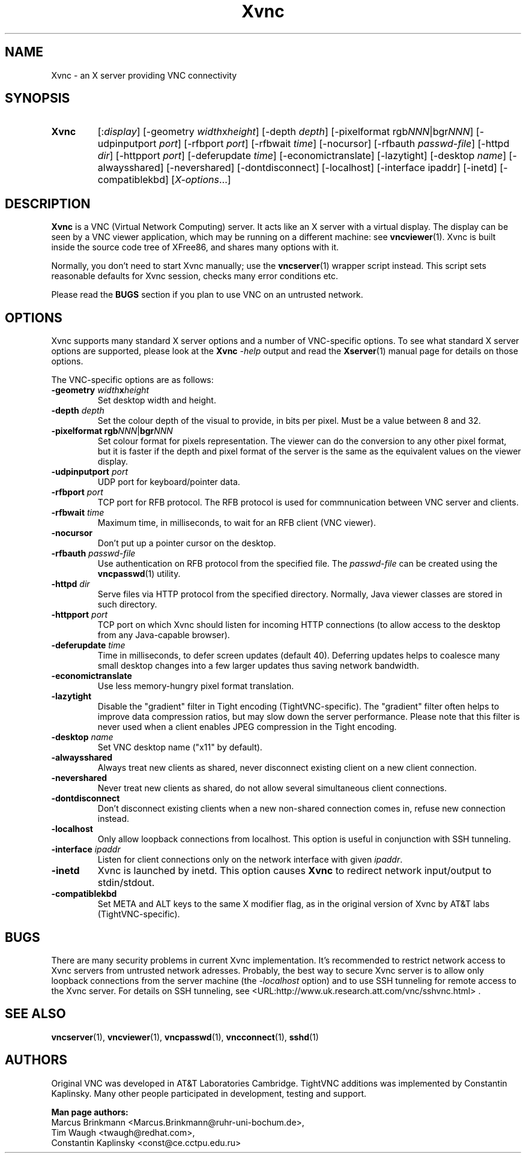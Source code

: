 '\" t
.\" ** The above line should force tbl to be a preprocessor **
.\" Man page for Xvnc
.\"
.\" Copyright (C) 1998 Marcus.Brinkmann@ruhr-uni-bochum.de
.\" Copyright (C) 2000, 2001 Red Hat, Inc.
.\" Copyright (C) 2001, 2002 Constantin Kaplinsky <const@ce.cctpu.edu.ru>
.\"
.\" You may distribute under the terms of the GNU General Public
.\" License as specified in the file LICENCE.TXT that comes with the
.\" TightVNC distribution.
.\"
.TH Xvnc 1 "May 2002" "" "TightVNC"
.SH NAME
Xvnc \- an X server providing VNC connectivity
.SH SYNOPSIS
.TP
\fBXvnc\fR
[:\fIdisplay\fR]
[\-geometry \fIwidth\fRx\fIheight\fR] [\-depth \fIdepth\fR]
[\-pixelformat rgb\fINNN\fR|bgr\fINNN\fR] [\-udpinputport \fIport\fR]
[\-rfbport \fIport\fR] [\-rfbwait \fItime\fR] [\-nocursor]
[\-rfbauth \fIpasswd-file\fR] [\-httpd \fIdir\fR]
[\-httpport \fIport\fR] [\-deferupdate \fItime\fR]
[\-economictranslate] [\-lazytight] [\-desktop \fIname\fR] [\-alwaysshared]
[\-nevershared] [\-dontdisconnect] [\-localhost] [\-interface ipaddr]
[\-inetd] [\-compatiblekbd]
[\fIX-options\fR...]
.SH DESCRIPTION
\fBXvnc\fR is a VNC (Virtual Network Computing) server. It acts like
an X server with a virtual display. The display can be seen by a VNC
viewer application, which may be running on a different machine: see
\fBvncviewer\fR(1). Xvnc is built inside the source code tree of
XFree86, and shares many options with it.

Normally, you don't need to start Xvnc manually; use the
\fBvncserver\fR(1) wrapper script instead. This script sets reasonable
defaults for Xvnc session, checks many error conditions etc.

Please read the \fBBUGS\fR section if you plan to use VNC on an
untrusted network.
.SH OPTIONS
Xvnc supports many standard X server options and a number of
VNC-specific options. To see what standard X server options are
supported, please look at the \fBXvnc\fR \fI\-help\fR output and read
the \fBXserver\fR(1) manual page for details on those options.

The VNC-specific options are as follows:
.TP
\fB\-geometry\fR \fIwidth\fR\fBx\fR\fIheight\fR
Set desktop width and height.
.TP
\fB\-depth\fR \fIdepth\fR
Set the colour depth of the visual to provide, in bits per pixel. Must
be a value between 8 and 32.
.TP
\fB\-pixelformat\fR \fBrgb\fR\fINNN\fR|\fBbgr\fR\fINNN\fR
Set colour format for pixels representation. The viewer can do the
conversion to any other pixel format, but it is faster if the depth
and pixel format of the server is the same as the equivalent values on
the viewer display.
.TP
\fB\-udpinputport\fR \fIport\fR
UDP port for keyboard/pointer data.
.TP
\fB\-rfbport\fR \fIport\fR
TCP port for RFB protocol. The RFB protocol is used for commnunication
between VNC server and clients.
.TP
\fB\-rfbwait\fR \fItime\fR
Maximum time, in milliseconds, to wait for an RFB client (VNC viewer).
.TP
\fB\-nocursor\fR
Don't put up a pointer cursor on the desktop.
.TP
\fB\-rfbauth\fR \fIpasswd-file\fR
Use authentication on RFB protocol from the specified file. The
\fIpasswd-file\fR can be created using the \fBvncpasswd\fR(1) utility.
.TP
\fB\-httpd\fR \fIdir\fR
Serve files via HTTP protocol from the specified directory. Normally,
Java viewer classes are stored in such directory.
.TP
\fB\-httpport\fR \fIport\fR
TCP port on which Xvnc should listen for incoming HTTP connections (to
allow access to the desktop from any Java-capable browser).
.TP
\fB\-deferupdate\fR \fItime\fR
Time in milliseconds, to defer screen updates (default 40). Deferring
updates helps to coalesce many small desktop changes into a few larger
updates thus saving network bandwidth.
.TP
\fB\-economictranslate\fR
Use less memory-hungry pixel format translation.
.TP
\fB\-lazytight\fR
Disable the "gradient" filter in Tight encoding (TightVNC-specific).
The "gradient" filter often helps to improve data compression ratios,
but may slow down the server performance. Please note that this filter
is never used when a client enables JPEG compression in the Tight
encoding.
.TP
\fB\-desktop\fR \fIname\fR
Set VNC desktop name ("x11" by default).
.TP
\fB\-alwaysshared\fR
Always treat new clients as shared, never disconnect existing client
on a new client connection.
.TP
\fB\-nevershared\fR
Never treat new clients as shared, do not allow several simultaneous
client connections.
.TP
\fB\-dontdisconnect\fR
Don't disconnect existing clients when a new non-shared connection
comes in, refuse new connection instead.
.TP
\fB\-localhost\fR
Only allow loopback connections from localhost. This option is useful
in conjunction with SSH tunneling.
.TP
\fB\-interface\fR \fIipaddr\fR
Listen for client connections only on the network interface with given
\fIipaddr\fR.
.TP
\fB\-inetd\fR
Xvnc is launched by inetd. This option causes \fBXvnc\fR to redirect
network input/output to stdin/stdout.
.TP
\fB\-compatiblekbd\fR
Set META and ALT keys to the same X modifier flag, as in the original
version of Xvnc by AT&T labs (TightVNC-specific).
.SH BUGS
There are many security problems in current Xvnc implementation. It's
recommended to restrict network access to Xvnc servers from untrusted
network adresses. Probably, the best way to secure Xvnc server is to
allow only loopback connections from the server machine (the
\fI\-localhost\fR option) and to use SSH tunneling for remote access
to the Xvnc server. For details on SSH tunneling, see
<URL:http://www.uk.research.att.com/vnc/sshvnc.html> .
.SH SEE ALSO
\fBvncserver\fR(1), \fBvncviewer\fR(1), \fBvncpasswd\fR(1),
\fBvncconnect\fR(1), \fBsshd\fR(1)
.SH AUTHORS
Original VNC was developed in AT&T Laboratories Cambridge. TightVNC
additions was implemented by Constantin Kaplinsky. Many other people
participated in development, testing and support.

\fBMan page authors:\fR
.br
Marcus Brinkmann <Marcus.Brinkmann@ruhr-uni-bochum.de>,
.br
Tim Waugh <twaugh@redhat.com>,
.br
Constantin Kaplinsky <const@ce.cctpu.edu.ru>
